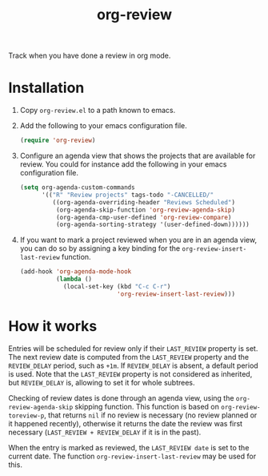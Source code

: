 #+TITLE: org-review

Track when you have done a review in org mode.

* Installation

1. Copy ~org-review.el~ to a path known to emacs.
2. Add the following to your emacs configuration file.
   #+begin_src emacs-lisp
     (require 'org-review)
   #+end_src
3. Configure an agenda view that shows the projects that are available
   for review. You could for instance add the following in your emacs
   configuration file.
   #+begin_src emacs-lisp
     (setq org-agenda-custom-commands
           '(("R" "Review projects" tags-todo "-CANCELLED/"
              ((org-agenda-overriding-header "Reviews Scheduled")
               (org-agenda-skip-function 'org-review-agenda-skip)
               (org-agenda-cmp-user-defined 'org-review-compare)
               (org-agenda-sorting-strategy '(user-defined-down))))))
   #+end_src
4. If you want to mark a project reviewed when you are in an agenda
   view, you can do so by assigning a key binding for
   the ~org-review-insert-last-review~ function.
   #+begin_src emacs-lisp
     (add-hook 'org-agenda-mode-hook
               (lambda ()
                 (local-set-key (kbd "C-c C-r")
                                'org-review-insert-last-review)))
   #+end_src

* How it works

Entries will be scheduled for review only if their ~LAST_REVIEW~
property is set. The next review date is computed from the ~LAST_REVIEW~
property and the ~REVIEW_DELAY~ period, such as ~+1m~. If ~REVIEW_DELAY~
is absent, a default period is used. Note that the ~LAST_REVIEW~
property is not considered as inherited, but ~REVIEW_DELAY~ is, allowing
to set it for whole subtrees.

Checking of review dates is done through an agenda view, using
the ~org-review-agenda-skip~ skipping function. This function is based
on ~org-review-toreview-p~, that returns ~nil~ if no review is necessary
(no review planned or it happened recently), otherwise it returns the
date the review was first necessary (~LAST_REVIEW + REVIEW_DELAY~ if it
is in the past).

When the entry is marked as reviewed, the ~LAST_REVIEW date~ is set to
the current date. The function ~org-review-insert-last-review~ may be
used for this.
